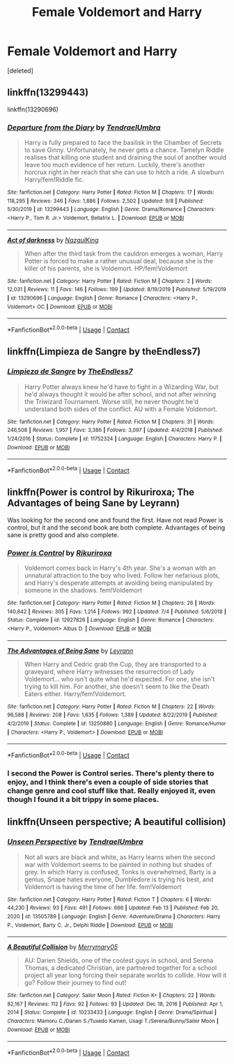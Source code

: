 #+TITLE: Female Voldemort and Harry

* Female Voldemort and Harry
:PROPERTIES:
:Score: 7
:DateUnix: 1604967756.0
:DateShort: 2020-Nov-10
:FlairText: Request
:END:
[deleted]


** linkffn(13299443)

linkffn(13290696)
:PROPERTIES:
:Author: Vsauces-sauce
:Score: 4
:DateUnix: 1604968003.0
:DateShort: 2020-Nov-10
:END:

*** [[https://www.fanfiction.net/s/13299443/1/][*/Departure from the Diary/*]] by [[https://www.fanfiction.net/u/3831521/TendraelUmbra][/TendraelUmbra/]]

#+begin_quote
  Harry is fully prepared to face the basilisk in the Chamber of Secrets to save Ginny. Unfortunately, he never gets a chance. Tamelyn Riddle realises that killing one student and draining the soul of another would leave too much evidence of her return. Luckily, there's another horcrux right in her reach that she can use to hitch a ride. A slowburn Harry/fem!Riddle fic.
#+end_quote

^{/Site/:} ^{fanfiction.net} ^{*|*} ^{/Category/:} ^{Harry} ^{Potter} ^{*|*} ^{/Rated/:} ^{Fiction} ^{M} ^{*|*} ^{/Chapters/:} ^{17} ^{*|*} ^{/Words/:} ^{118,295} ^{*|*} ^{/Reviews/:} ^{346} ^{*|*} ^{/Favs/:} ^{1,886} ^{*|*} ^{/Follows/:} ^{2,502} ^{*|*} ^{/Updated/:} ^{9/8} ^{*|*} ^{/Published/:} ^{5/30/2019} ^{*|*} ^{/id/:} ^{13299443} ^{*|*} ^{/Language/:} ^{English} ^{*|*} ^{/Genre/:} ^{Drama/Romance} ^{*|*} ^{/Characters/:} ^{<Harry} ^{P.,} ^{Tom} ^{R.} ^{Jr.>} ^{Voldemort,} ^{Bellatrix} ^{L.} ^{*|*} ^{/Download/:} ^{[[http://www.ff2ebook.com/old/ffn-bot/index.php?id=13299443&source=ff&filetype=epub][EPUB]]} ^{or} ^{[[http://www.ff2ebook.com/old/ffn-bot/index.php?id=13299443&source=ff&filetype=mobi][MOBI]]}

--------------

[[https://www.fanfiction.net/s/13290696/1/][*/Act of darkness/*]] by [[https://www.fanfiction.net/u/12337618/NazgulKing][/NazgulKing/]]

#+begin_quote
  When after the third task from the cauldron emerges a woman, Harry Potter is forced to make a rather unusual deal, because she is the killer of his parents, she is Voldemort. HP/fem!Voldemort
#+end_quote

^{/Site/:} ^{fanfiction.net} ^{*|*} ^{/Category/:} ^{Harry} ^{Potter} ^{*|*} ^{/Rated/:} ^{Fiction} ^{M} ^{*|*} ^{/Chapters/:} ^{2} ^{*|*} ^{/Words/:} ^{12,031} ^{*|*} ^{/Reviews/:} ^{11} ^{*|*} ^{/Favs/:} ^{146} ^{*|*} ^{/Follows/:} ^{199} ^{*|*} ^{/Updated/:} ^{8/19/2019} ^{*|*} ^{/Published/:} ^{5/19/2019} ^{*|*} ^{/id/:} ^{13290696} ^{*|*} ^{/Language/:} ^{English} ^{*|*} ^{/Genre/:} ^{Romance} ^{*|*} ^{/Characters/:} ^{<Harry} ^{P.,} ^{Voldemort>} ^{OC} ^{*|*} ^{/Download/:} ^{[[http://www.ff2ebook.com/old/ffn-bot/index.php?id=13290696&source=ff&filetype=epub][EPUB]]} ^{or} ^{[[http://www.ff2ebook.com/old/ffn-bot/index.php?id=13290696&source=ff&filetype=mobi][MOBI]]}

--------------

*FanfictionBot*^{2.0.0-beta} | [[https://github.com/FanfictionBot/reddit-ffn-bot/wiki/Usage][Usage]] | [[https://www.reddit.com/message/compose?to=tusing][Contact]]
:PROPERTIES:
:Author: FanfictionBot
:Score: 1
:DateUnix: 1604968023.0
:DateShort: 2020-Nov-10
:END:


** linkffn(Limpieza de Sangre by theEndless7)
:PROPERTIES:
:Author: wordhammer
:Score: 4
:DateUnix: 1604969236.0
:DateShort: 2020-Nov-10
:END:

*** [[https://www.fanfiction.net/s/11752324/1/][*/Limpieza de Sangre/*]] by [[https://www.fanfiction.net/u/2638737/TheEndless7][/TheEndless7/]]

#+begin_quote
  Harry Potter always knew he'd have to fight in a Wizarding War, but he'd always thought it would be after school, and not after winning the Triwizard Tournament. Worse still, he never thought he'd understand both sides of the conflict. AU with a Female Voldemort.
#+end_quote

^{/Site/:} ^{fanfiction.net} ^{*|*} ^{/Category/:} ^{Harry} ^{Potter} ^{*|*} ^{/Rated/:} ^{Fiction} ^{M} ^{*|*} ^{/Chapters/:} ^{31} ^{*|*} ^{/Words/:} ^{246,508} ^{*|*} ^{/Reviews/:} ^{1,957} ^{*|*} ^{/Favs/:} ^{3,386} ^{*|*} ^{/Follows/:} ^{3,097} ^{*|*} ^{/Updated/:} ^{4/4/2018} ^{*|*} ^{/Published/:} ^{1/24/2016} ^{*|*} ^{/Status/:} ^{Complete} ^{*|*} ^{/id/:} ^{11752324} ^{*|*} ^{/Language/:} ^{English} ^{*|*} ^{/Characters/:} ^{Harry} ^{P.} ^{*|*} ^{/Download/:} ^{[[http://www.ff2ebook.com/old/ffn-bot/index.php?id=11752324&source=ff&filetype=epub][EPUB]]} ^{or} ^{[[http://www.ff2ebook.com/old/ffn-bot/index.php?id=11752324&source=ff&filetype=mobi][MOBI]]}

--------------

*FanfictionBot*^{2.0.0-beta} | [[https://github.com/FanfictionBot/reddit-ffn-bot/wiki/Usage][Usage]] | [[https://www.reddit.com/message/compose?to=tusing][Contact]]
:PROPERTIES:
:Author: FanfictionBot
:Score: 3
:DateUnix: 1604969262.0
:DateShort: 2020-Nov-10
:END:


** linkffn(Power is control by Rikuriroxa; The Advantages of being Sane by Leyrann)

Was looking for the second one and found the first. Have not read Power is control, but it and the second book are both complete. Advantages of being sane is pretty good and also complete.
:PROPERTIES:
:Author: Leafyeyes417
:Score: 3
:DateUnix: 1604972424.0
:DateShort: 2020-Nov-10
:END:

*** [[https://www.fanfiction.net/s/12927826/1/][*/Power is Control/*]] by [[https://www.fanfiction.net/u/3885588/Rikuriroxa][/Rikuriroxa/]]

#+begin_quote
  Voldemort comes back in Harry's 4th year. She's a woman with an unnatural attraction to the boy who lived. Follow her nefarious plots, and Harry's desperate attempts at avoiding being manipulated by someone in the shadows. fem!Voldemort
#+end_quote

^{/Site/:} ^{fanfiction.net} ^{*|*} ^{/Category/:} ^{Harry} ^{Potter} ^{*|*} ^{/Rated/:} ^{Fiction} ^{M} ^{*|*} ^{/Chapters/:} ^{26} ^{*|*} ^{/Words/:} ^{140,842} ^{*|*} ^{/Reviews/:} ^{305} ^{*|*} ^{/Favs/:} ^{1,214} ^{*|*} ^{/Follows/:} ^{992} ^{*|*} ^{/Updated/:} ^{7/4} ^{*|*} ^{/Published/:} ^{5/6/2018} ^{*|*} ^{/Status/:} ^{Complete} ^{*|*} ^{/id/:} ^{12927826} ^{*|*} ^{/Language/:} ^{English} ^{*|*} ^{/Genre/:} ^{Romance} ^{*|*} ^{/Characters/:} ^{<Harry} ^{P.,} ^{Voldemort>} ^{Albus} ^{D.} ^{*|*} ^{/Download/:} ^{[[http://www.ff2ebook.com/old/ffn-bot/index.php?id=12927826&source=ff&filetype=epub][EPUB]]} ^{or} ^{[[http://www.ff2ebook.com/old/ffn-bot/index.php?id=12927826&source=ff&filetype=mobi][MOBI]]}

--------------

[[https://www.fanfiction.net/s/13250880/1/][*/The Advantages of Being Sane/*]] by [[https://www.fanfiction.net/u/11780899/Leyrann][/Leyrann/]]

#+begin_quote
  When Harry and Cedric grab the Cup, they are transported to a graveyard, where Harry witnesses the resurrection of Lady Voldemort... who isn't quite what he'd expected. For one, she isn't trying to kill him. For another, she doesn't seem to like the Death Eaters either. Harry/fem!Voldemort.
#+end_quote

^{/Site/:} ^{fanfiction.net} ^{*|*} ^{/Category/:} ^{Harry} ^{Potter} ^{*|*} ^{/Rated/:} ^{Fiction} ^{M} ^{*|*} ^{/Chapters/:} ^{22} ^{*|*} ^{/Words/:} ^{96,588} ^{*|*} ^{/Reviews/:} ^{208} ^{*|*} ^{/Favs/:} ^{1,635} ^{*|*} ^{/Follows/:} ^{1,389} ^{*|*} ^{/Updated/:} ^{8/22/2019} ^{*|*} ^{/Published/:} ^{4/2/2019} ^{*|*} ^{/Status/:} ^{Complete} ^{*|*} ^{/id/:} ^{13250880} ^{*|*} ^{/Language/:} ^{English} ^{*|*} ^{/Genre/:} ^{Romance/Humor} ^{*|*} ^{/Characters/:} ^{<Harry} ^{P.,} ^{Voldemort>} ^{*|*} ^{/Download/:} ^{[[http://www.ff2ebook.com/old/ffn-bot/index.php?id=13250880&source=ff&filetype=epub][EPUB]]} ^{or} ^{[[http://www.ff2ebook.com/old/ffn-bot/index.php?id=13250880&source=ff&filetype=mobi][MOBI]]}

--------------

*FanfictionBot*^{2.0.0-beta} | [[https://github.com/FanfictionBot/reddit-ffn-bot/wiki/Usage][Usage]] | [[https://www.reddit.com/message/compose?to=tusing][Contact]]
:PROPERTIES:
:Author: FanfictionBot
:Score: 2
:DateUnix: 1604972456.0
:DateShort: 2020-Nov-10
:END:


*** I second the Power is Control series. There's plenty there to enjoy, and I think there's even a couple of side stories that change genre and cool stuff like that. Really enjoyed it, even though I found it a bit trippy in some places.
:PROPERTIES:
:Author: AvydReedr
:Score: 1
:DateUnix: 1604978220.0
:DateShort: 2020-Nov-10
:END:


** linkffn(Unseen perspective; A beautiful collision)
:PROPERTIES:
:Author: Kingslayer629736
:Score: 1
:DateUnix: 1613324944.0
:DateShort: 2021-Feb-14
:END:

*** [[https://www.fanfiction.net/s/13505789/1/][*/Unseen Perspective/*]] by [[https://www.fanfiction.net/u/3831521/TendraelUmbra][/TendraelUmbra/]]

#+begin_quote
  Not all wars are black and white, as Harry learns when the second war with Voldemort seems to be painted in nothing but shades of grey. In which Harry is confused, Tonks is overwhelmed, Barty is a genius, Snape hates everyone, Dumbledore is trying his best, and Voldemort is having the time of her life. fem!Voldemort
#+end_quote

^{/Site/:} ^{fanfiction.net} ^{*|*} ^{/Category/:} ^{Harry} ^{Potter} ^{*|*} ^{/Rated/:} ^{Fiction} ^{T} ^{*|*} ^{/Chapters/:} ^{6} ^{*|*} ^{/Words/:} ^{44,230} ^{*|*} ^{/Reviews/:} ^{93} ^{*|*} ^{/Favs/:} ^{491} ^{*|*} ^{/Follows/:} ^{666} ^{*|*} ^{/Updated/:} ^{Feb} ^{13} ^{*|*} ^{/Published/:} ^{Feb} ^{20,} ^{2020} ^{*|*} ^{/id/:} ^{13505789} ^{*|*} ^{/Language/:} ^{English} ^{*|*} ^{/Genre/:} ^{Adventure/Drama} ^{*|*} ^{/Characters/:} ^{Harry} ^{P.,} ^{Voldemort,} ^{Barty} ^{C.} ^{Jr.,} ^{Delphi} ^{Riddle} ^{*|*} ^{/Download/:} ^{[[http://www.ff2ebook.com/old/ffn-bot/index.php?id=13505789&source=ff&filetype=epub][EPUB]]} ^{or} ^{[[http://www.ff2ebook.com/old/ffn-bot/index.php?id=13505789&source=ff&filetype=mobi][MOBI]]}

--------------

[[https://www.fanfiction.net/s/10233433/1/][*/A Beautiful Collision/*]] by [[https://www.fanfiction.net/u/1703071/Merrymary05][/Merrymary05/]]

#+begin_quote
  AU: Darien Shields, one of the coolest guys in school, and Serena Thomas, a dedicated Christian, are partnered together for a school project all year long forcing their separate worlds to collide. How will it go? Follow their journey to find out!
#+end_quote

^{/Site/:} ^{fanfiction.net} ^{*|*} ^{/Category/:} ^{Sailor} ^{Moon} ^{*|*} ^{/Rated/:} ^{Fiction} ^{K+} ^{*|*} ^{/Chapters/:} ^{22} ^{*|*} ^{/Words/:} ^{82,167} ^{*|*} ^{/Reviews/:} ^{112} ^{*|*} ^{/Favs/:} ^{92} ^{*|*} ^{/Follows/:} ^{93} ^{*|*} ^{/Updated/:} ^{Dec} ^{18,} ^{2016} ^{*|*} ^{/Published/:} ^{Apr} ^{1,} ^{2014} ^{*|*} ^{/Status/:} ^{Complete} ^{*|*} ^{/id/:} ^{10233433} ^{*|*} ^{/Language/:} ^{English} ^{*|*} ^{/Genre/:} ^{Drama/Spiritual} ^{*|*} ^{/Characters/:} ^{Mamoru} ^{C./Darien} ^{S./Tuxedo} ^{Kamen,} ^{Usagi} ^{T./Serena/Bunny/Sailor} ^{Moon} ^{*|*} ^{/Download/:} ^{[[http://www.ff2ebook.com/old/ffn-bot/index.php?id=10233433&source=ff&filetype=epub][EPUB]]} ^{or} ^{[[http://www.ff2ebook.com/old/ffn-bot/index.php?id=10233433&source=ff&filetype=mobi][MOBI]]}

--------------

*FanfictionBot*^{2.0.0-beta} | [[https://github.com/FanfictionBot/reddit-ffn-bot/wiki/Usage][Usage]] | [[https://www.reddit.com/message/compose?to=tusing][Contact]]
:PROPERTIES:
:Author: FanfictionBot
:Score: 1
:DateUnix: 1613324981.0
:DateShort: 2021-Feb-14
:END:
